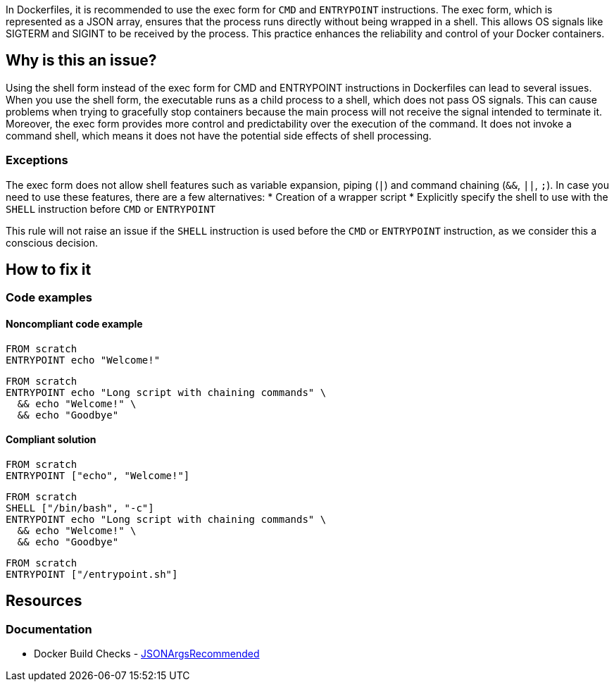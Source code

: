 In Dockerfiles, it is recommended to use the exec form for `CMD` and `ENTRYPOINT` instructions.
The exec form, which is represented as a JSON array, ensures that the process runs directly without being wrapped in a shell.
This allows OS signals like SIGTERM and SIGINT to be received by the process. This practice enhances the reliability and control of your Docker containers.

== Why is this an issue?

Using the shell form instead of the exec form for CMD and ENTRYPOINT instructions in Dockerfiles can lead to several issues.
When you use the shell form, the executable runs as a child process to a shell, which does not pass OS signals.
This can cause problems when trying to gracefully stop containers because the main process will not receive the signal intended to terminate it.
Moreover, the exec form provides more control and predictability over the execution of the command.
It does not invoke a command shell, which means it does not have the potential side effects of shell processing.


=== Exceptions

The exec form does not allow shell features such as variable expansion, piping (`|`) and command chaining (`&&`, `||`, `;`).
In case you need to use these features, there are a few alternatives:
* Creation of a wrapper script
* Explicitly specify the shell to use with the `SHELL` instruction before `CMD` or `ENTRYPOINT`


This rule will not raise an issue if the `SHELL` instruction is used before the `CMD` or `ENTRYPOINT` instruction, as we consider this a conscious decision.

== How to fix it

=== Code examples

==== Noncompliant code example

[source,docker,diff-id=1,diff-type=noncompliant]
----
FROM scratch
ENTRYPOINT echo "Welcome!"
----

[source,docker,diff-id=2,diff-type=noncompliant]
----
FROM scratch
ENTRYPOINT echo "Long script with chaining commands" \
  && echo "Welcome!" \
  && echo "Goodbye"
----

==== Compliant solution

[source,docker,diff-id=1,diff-type=compliant]
----
FROM scratch
ENTRYPOINT ["echo", "Welcome!"]
----

[source,docker,diff-id=2,diff-type=compliant]
----
FROM scratch
SHELL ["/bin/bash", "-c"]
ENTRYPOINT echo "Long script with chaining commands" \
  && echo "Welcome!" \
  && echo "Goodbye"
----

[source,docker,diff-id=2,diff-type=compliant]
----
FROM scratch
ENTRYPOINT ["/entrypoint.sh"]
----

== Resources
=== Documentation

* Docker Build Checks - https://docs.docker.com/reference/build-checks/json-args-recommended/[JSONArgsRecommended]

ifdef::env-github,rspecator-view[]

'''
== Implementation Specification
(visible only on this page)

=== Message

Replace this shell form with exec form.

=== Highlighting

Highlight the value of the CMD or ENTRYPOINT instruction.

'''
== Comments And Links
(visible only on this page)

endif::env-github,rspecator-view[]
